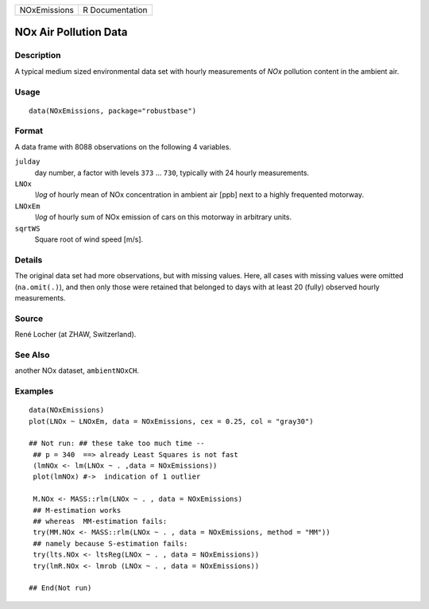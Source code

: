 ============ ===============
NOxEmissions R Documentation
============ ===============

NOx Air Pollution Data
----------------------

Description
~~~~~~~~~~~

A typical medium sized environmental data set with hourly measurements
of *NOx* pollution content in the ambient air.

Usage
~~~~~

::

   data(NOxEmissions, package="robustbase")

Format
~~~~~~

A data frame with 8088 observations on the following 4 variables.

``julday``
   day number, a factor with levels ``373`` ... ``730``, typically with
   24 hourly measurements.

``LNOx``
   *\\log* of hourly mean of NOx concentration in ambient air [ppb] next
   to a highly frequented motorway.

``LNOxEm``
   *\\log* of hourly sum of NOx emission of cars on this motorway in
   arbitrary units.

``sqrtWS``
   Square root of wind speed [m/s].

Details
~~~~~~~

The original data set had more observations, but with missing values.
Here, all cases with missing values were omitted (``na.omit(.)``), and
then only those were retained that belonged to days with at least 20
(fully) observed hourly measurements.

Source
~~~~~~

René Locher (at ZHAW, Switzerland).

See Also
~~~~~~~~

another NOx dataset, ``ambientNOxCH``.

Examples
~~~~~~~~

::

   data(NOxEmissions)
   plot(LNOx ~ LNOxEm, data = NOxEmissions, cex = 0.25, col = "gray30")

   ## Not run: ## these take too much time --
    ## p = 340  ==> already Least Squares is not fast
    (lmNOx <- lm(LNOx ~ . ,data = NOxEmissions))
    plot(lmNOx) #->  indication of 1 outlier

    M.NOx <- MASS::rlm(LNOx ~ . , data = NOxEmissions)
    ## M-estimation works
    ## whereas  MM-estimation fails:
    try(MM.NOx <- MASS::rlm(LNOx ~ . , data = NOxEmissions, method = "MM"))
    ## namely because S-estimation fails:
    try(lts.NOx <- ltsReg(LNOx ~ . , data = NOxEmissions))
    try(lmR.NOx <- lmrob (LNOx ~ . , data = NOxEmissions))

   ## End(Not run)
